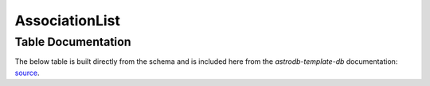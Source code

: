 AssociationList
###############

.. seealso::
    :doc:`../data_tables/associations`
        Documentation on the Association table


Table Documentation
===================
.. _source: https://github.com/astrodbtoolkit/astrodb-template-db/blob/main/docs/schema/AssociationList.md

The below table is built directly from the schema and is
included here from the `astrodb-template-db` documentation: `source`_.

.. mdinclude:: ../astrodb-template-db/docs/schema/AssociationList.md

